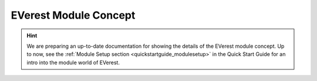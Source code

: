 .. detail_module_concept:

.. _moduleconcept_main:

######################
EVerest Module Concept
######################

.. hint::

  We are preparing an up-to-date documentation for showing the details of the
  EVerest module concept. Up to now, see the
  :ref:`Module Setup section <quickstartguide_modulesetup>` in the Quick Start
  Guide for an intro into the module world of EVerest.
